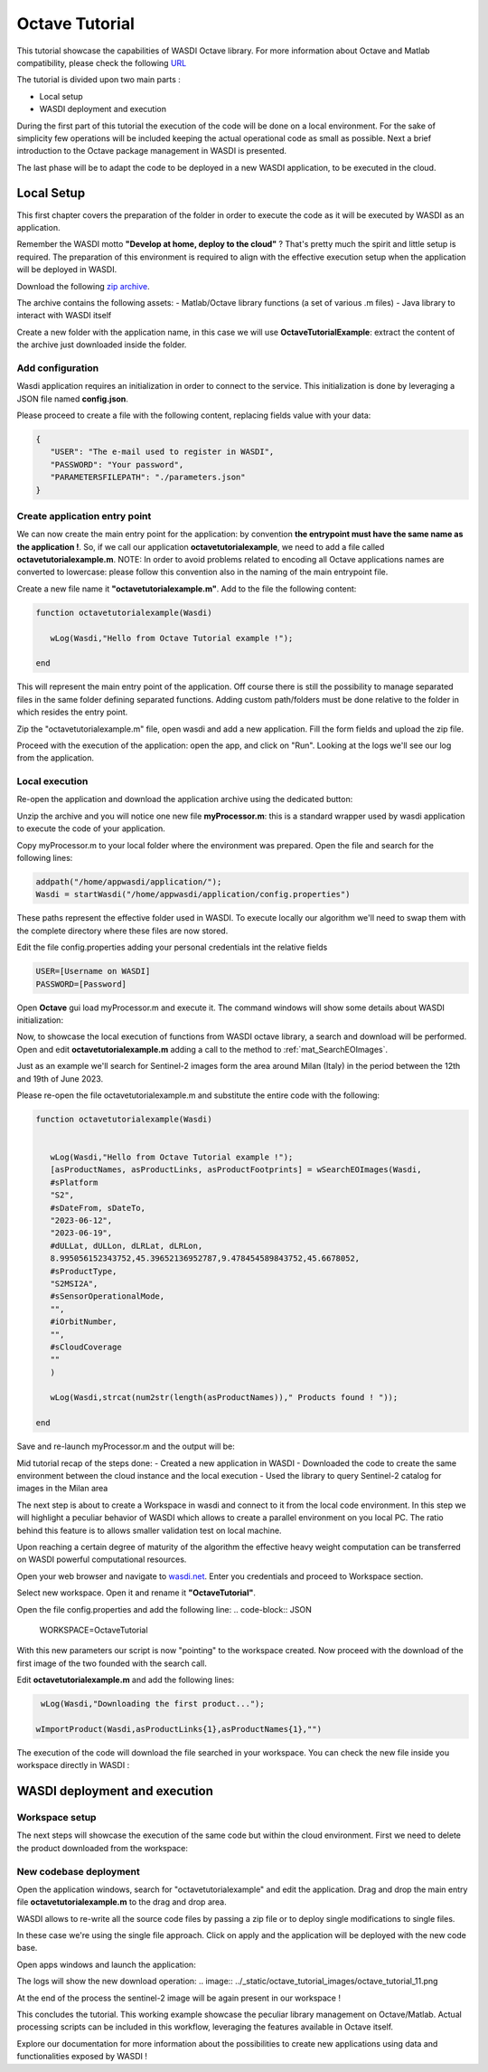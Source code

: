 .. TestReadTheDocs documentation master file, created by
   sphinx-quickstart on Mon Apr 19 16:00:28 2021.
   You can adapt this file completely to your liking, but it should at least
   contain the root `toctree` directive.
.. _OctaveTutorial:

Octave Tutorial
===========================

This tutorial showcase the capabilities of WASDI Octave library.
For more information about Octave and Matlab compatibility, please check the following  `URL <https://octave.org/#:~:text=The%20Octave%20syntax%20is%20largely,operations%20on%20vectors%20and%20matrices.>`_

The tutorial is divided upon two main parts : 

- Local setup
- WASDI deployment and execution 

During the first part of this tutorial the execution of the code will be done on a local environment. 
For the sake of simplicity few operations will be included keeping the actual operational code as small as possible.
Next a brief introduction to the Octave package management in WASDI is presented.

The last phase will be to adapt the code to be deployed in a new WASDI application, to be executed in the cloud.

Local Setup
---------------------------
This first chapter covers the preparation of the folder in order to execute the code as it will be executed by WASDI as an application.

Remember the WASDI motto **"Develop at home, deploy to the cloud"** ? 
That's pretty much the spirit and little setup is required.
The preparation of this environment is required to align with the effective execution setup when the application will be deployed in WASDI.

Download the following `zip archive <https://raw.githubusercontent.com/fadeoutsoftware/WASDI/master/libraries/matlabwasdilib/matlabwasdilib.zip>`_. 

The archive contains the following assets:
- Matlab/Octave library functions (a set of various .m files)
- Java library to interact with WASDI itself

Create a new folder with the application name, in this case we will use **OctaveTutorialExample**: extract the content of the archive just downloaded inside the folder.

.. image:: ../_static/octave_tutorial_images/octave_tutorial_1.png

Add configuration 
^^^^^^^^^^^^^^^^^
Wasdi application requires an initialization in order to connect to the service.
This initialization is done by leveraging a JSON file named **config.json**.

Please proceed to create a file with the following content, replacing fields value with your data: 

.. code-block:: JSON

 {
    "USER": "The e-mail used to register in WASDI",
    "PASSWORD": "Your password",
    "PARAMETERSFILEPATH": "./parameters.json"
 }

Create application entry point 
^^^^^^^^^^^^^^^^^^^^^^^^^^^^^^^
We can now create the main entry point for the application: by convention **the entrypoint must have the same name as the application !**.
So, if we call our application **octavetutorialexample**, we need to add a file called **octavetutorialexample.m**.
NOTE: In order to avoid problems related to encoding all Octave applications names are converted to lowercase: please follow this convention also in the naming of the main 
entrypoint file.

Create a new file name it **"octavetutorialexample.m"**.
Add to the file the following content: 

.. code-block:: Matlab

   function octavetutorialexample(Wasdi)
      
      wLog(Wasdi,"Hello from Octave Tutorial example !");

   end

This will represent the main entry point of the application. Off course there is still the possibility to manage separated files in the same folder 
defining separated functions.
Adding custom path/folders must be done relative to the folder in which resides the entry point.

Zip the "octavetutorialexample.m" file, open wasdi and add a new application. 
Fill the form fields and upload the zip file. 

.. image:: ../_static/octave_tutorial_images/octave_tutorial_2.png

Proceed with the execution of the application: open the app, and click on "Run".
Looking at the logs we'll see our log from the application.

.. image:: ../_static/octave_tutorial_images/octave_tutorial_3.png

Local execution 
^^^^^^^^^^^^^^^^^^^^^^^^^^^^^^^

Re-open the application and download the application archive using the dedicated button:

.. image:: ../_static/octave_tutorial_images/octave_tutorial_4.png

Unzip the archive and you will notice one new file **myProcessor.m**: this is a standard wrapper used by wasdi application 
to execute the code of your application. 

Copy myProcessor.m to your local folder where the environment was prepared. 
Open the file and search for the following lines:

.. code-block:: Matlab

	addpath("/home/appwasdi/application/");
	Wasdi = startWasdi("/home/appwasdi/application/config.properties")

These paths represent the effective folder used in WASDI. To execute locally our algorithm we'll need to swap them 
with the complete directory where these files are now stored.

Edit the file config.properties adding your personal credentials int the relative fields

.. code-block:: Matlab
   
   USER=[Username on WASDI]
   PASSWORD=[Password]

Open **Octave** gui load myProcessor.m and execute it.
The command windows will show some details about WASDI initialization: 


.. image:: ../_static/octave_tutorial_images/octave_tutorial_5.png

 WASDI MATLAB LIB INITIALIZED it's a confirmation that our local environment is connected to WASDI. Nice ! 

Now, to showcase the local execution of functions from WASDI octave library, a search and download will be performed.
Open and edit **octavetutorialexample.m** adding a call to the method to :ref:`mat_SearchEOImages`.

Just as an example we'll search for Sentinel-2 images form the area around Milan (Italy) in the period 
between the 12th and 19th of June 2023.

Please re-open the file octavetutorialexample.m and substitute the entire code with the following:

.. code-block:: Matlab

   function octavetutorialexample(Wasdi)

   
      wLog(Wasdi,"Hello from Octave Tutorial example !");
      [asProductNames, asProductLinks, asProductFootprints] = wSearchEOImages(Wasdi,
      #sPlatform
      "S2",
      #sDateFrom, sDateTo,
      "2023-06-12",
      "2023-06-19",
      #dULLat, dULLon, dLRLat, dLRLon,
      8.995056152343752,45.39652136952787,9.478454589843752,45.6678052,
      #sProductType,
      "S2MSI2A",
      #sSensorOperationalMode,
      "",
      #iOrbitNumber,
      "",
      #sCloudCoverage
      ""
      )

      wLog(Wasdi,strcat(num2str(length(asProductNames))," Products found ! "));

   end

Save and re-launch myProcessor.m and the output will be:

.. image:: ../_static/octave_tutorial_images/octave_tutorial_6.png

Mid tutorial recap of the steps done:
- Created a new application in WASDI
- Downloaded the code to create the same environment between the cloud instance and the local execution
- Used the library to query Sentinel-2 catalog for images in the Milan area

The next step is about to create a Workspace in wasdi and connect to it from the local code environment. 
In this step we will highlight a peculiar behavior of WASDI which allows to create a parallel environment on 
you local PC. The ratio behind this feature is to allows smaller validation test on local machine. 

Upon reaching a certain degree of maturity of the algorithm the effective heavy weight computation can 
be transferred on WASDI powerful computational resources.

Open your web browser and navigate to `wasdi.net <https://www.wasdi.net>`_. 
Enter you credentials and proceed to Workspace section.

Select new workspace. Open it and rename it **"OctaveTutorial"**.

.. image:: ../_static/octave_tutorial_images/octave_tutorial_7.png

Open the file config.properties and add the following line:
.. code-block:: JSON

   WORKSPACE=OctaveTutorial

With this new parameters our script is now "pointing" to the workspace created.
Now proceed with the download of the first image of the two founded with the search call.

Edit **octavetutorialexample.m** and add the following lines:

.. code-block:: Matlab

   wLog(Wasdi,"Downloading the first product...");

  wImportProduct(Wasdi,asProductLinks{1},asProductNames{1},"")

The execution of the code will download the file searched in your workspace.
You can check the new file inside you workspace directly in WASDI :

.. image:: ../_static/octave_tutorial_images/octave_tutorial_8.png

WASDI deployment and execution 
--------------------------------------

Workspace setup
^^^^^^^^^^^^^^^^^^^^^^^^^^^^^^^
The next steps will showcase the execution of the same code but within the cloud environment.
First we need to delete the product downloaded from the workspace:

.. image:: ../_static/octave_tutorial_images/octave_tutorial_9.png


New codebase deployment
^^^^^^^^^^^^^^^^^^^^^^^^^^^^^^^

Open the application windows, search for "octavetutorialexample" and edit the application.
Drag and drop the main entry file **octavetutorialexample.m** to the drag and drop area. 

WASDI allows to re-write all the source code files by passing a zip file or to deploy single modifications 
to single files.

In these case we're using the single file approach. 
Click on apply and the application will be deployed with the new code base.

.. image:: ../_static/octave_tutorial_images/octave_tutorial_10.png   

Open apps windows and launch the application:

.. image:: ../_static/octave_tutorial_images/octave_tutorial_12.png

The logs will show the new download operation:
.. image:: ../_static/octave_tutorial_images/octave_tutorial_11.png

At the end of the process the sentinel-2 image will be again present in our workspace ! 

.. image:: ../_static/octave_tutorial_images/octave_tutorial_8.png

This concludes the tutorial. This working example showcase the peculiar library management on 
Octave/Matlab. Actual processing scripts can be included in this workflow, leveraging the features available in Octave itself.

Explore our documentation for more information about the possibilities to create new applications using data and functionalities exposed by WASDI !